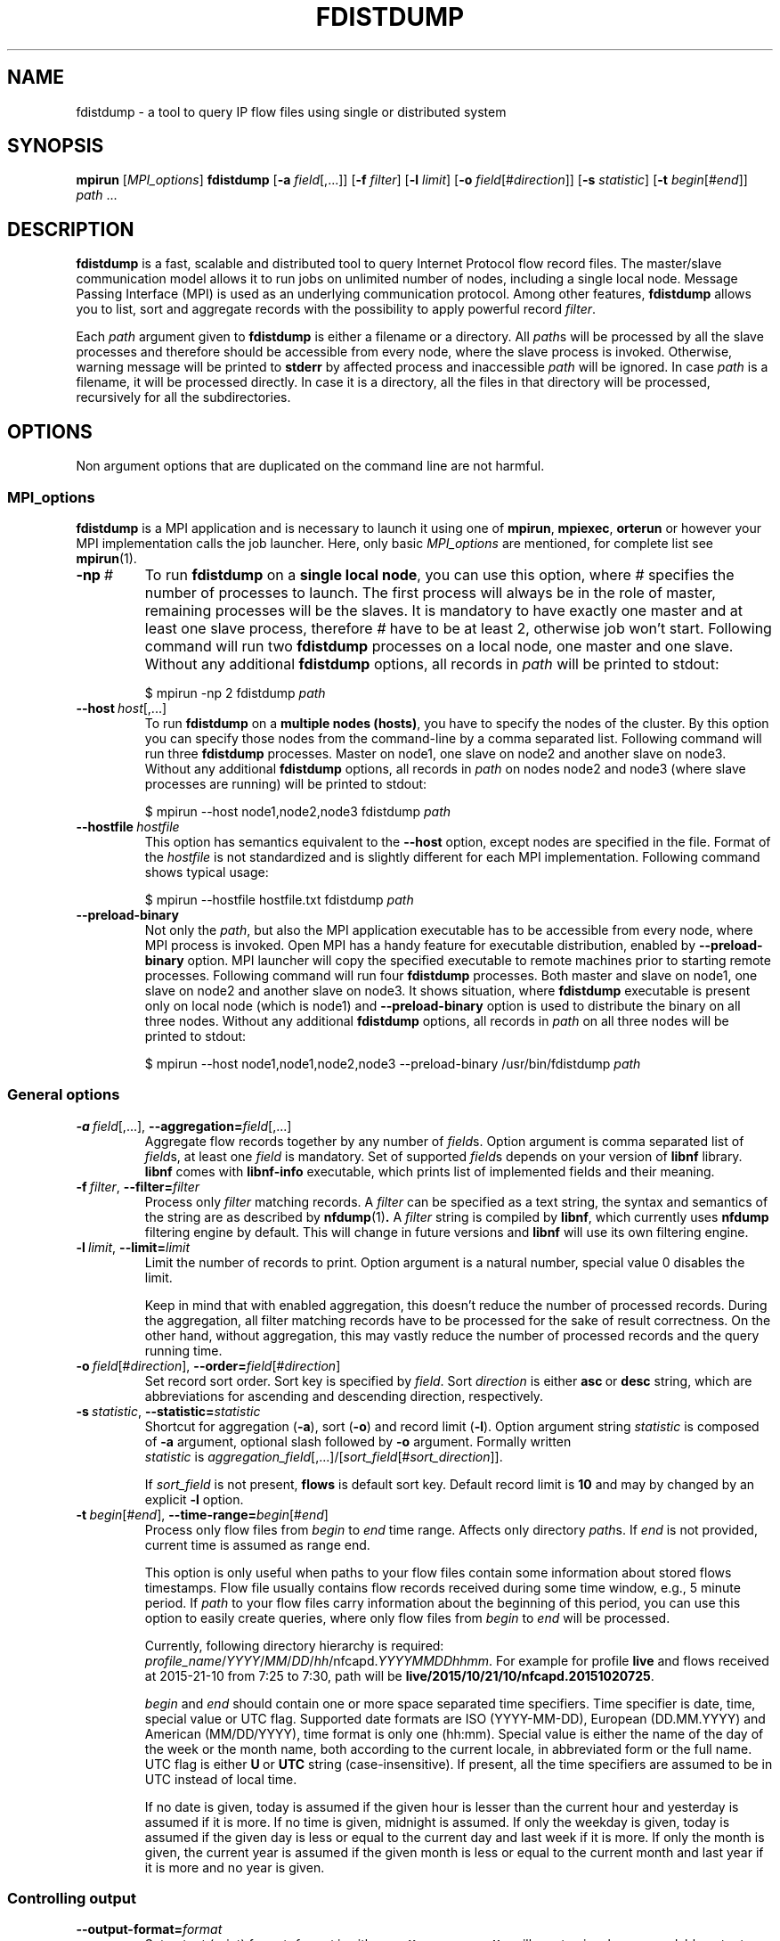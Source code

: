 .\" Man page for fdistdump
.\" Author: Jan Wrona, <wrona@cesnet.cz>
.TH FDISTDUMP 1 "2015-10-16" "0.1" "fdistdump manual"
.\" NAME section ---------------------------------------------------------------
.SH NAME
fdistdump \- a tool to query IP flow files using single or distributed system
.\" SYNOPSIS section -----------------------------------------------------------
.SH SYNOPSIS
.B mpirun
.RI [ MPI_options ]
.B fdistdump
.RB [ -a
.IR field [,...]]
.RB [ -f
.IR filter ]
.RB [ -l
.IR limit ]
.RB [ -o
.IR field [# direction ]]
.RB [ -s
.IR statistic ]
.RB [ -t
.IR begin [# end ]]
.IR path \ ...
.\" DESCRIPTION section --------------------------------------------------------
.SH DESCRIPTION
.B fdistdump
is a fast, scalable and distributed tool to query Internet Protocol flow record files.
The master/slave communication model allows it to run jobs on unlimited number of nodes, including a single local node.
Message Passing Interface (MPI) is used as an underlying communication protocol.
Among other features,
.B fdistdump
allows you to list, sort and aggregate records with the possibility to apply powerful record
.IR filter .
.PP
Each
.I path
argument given to
.B fdistdump
is either a filename or a directory.
All
.IR path s
will be processed by all the slave processes and therefore should be accessible from every node, where the slave process is invoked.
Otherwise, warning message will be printed to
.B stderr
by affected process and inaccessible
.I path
will be ignored.
In case
.I path
is a filename, it will be processed directly.
In case it is a directory, all the files in that directory will be processed, recursively for all the subdirectories.
.\" OPTIONS section ------------------------------------------------------------
.SH OPTIONS
Non argument options that are duplicated on the command line are not harmful.
.\" TODO: Following is not true for fields.
.\" For options that require an argument, each duplication will override the previous argument value.
.\" MPI_options subsection ---------------------
.SS MPI_options
.B fdistdump
is a MPI application and is necessary to launch it using one of
.BR mpirun ,\  mpiexec ,\  orterun
or however your MPI implementation calls the job launcher.
Here, only basic
.I MPI_options
are mentioned, for complete list see
.BR mpirun (1).
.TP
.BI -np \ #
To run
.B fdistdump
on a
.BR "single local node" ,
you can use this option, where
.I #
specifies the number of processes to launch.
The first process will always be in the role of master, remaining processes will be the slaves.
It is mandatory to have exactly one master and at least one slave process, therefore
.I #
have to be at least 2, otherwise job won't start.
Following command will run two
.B fdistdump
processes on a local node, one master and one slave.
Without any additional
.B fdistdump
options, all records in
.I path
will be printed to stdout:
.PP
.nf
.RS
$ mpirun -np 2 fdistdump \fIpath\fR
.RE
.fi
.TP
.BI --host \ host\fR[,...]
To run
.B fdistdump
on a
.BR "multiple nodes (hosts)" ,
you have to specify the nodes of the cluster.
By this option you can specify those nodes from the command-line by a comma separated list.
Following command will run three
.B fdistdump
processes.
Master on node1, one slave on node2 and another slave on node3.
Without any additional
.B fdistdump
options, all records in
.I path
on nodes node2 and node3 (where slave processes are running) will be printed to stdout:
.PP
.nf
.RS
$ mpirun --host node1,node2,node3 fdistdump \fIpath\fR
.RE
.fi
.TP
.BI --hostfile \ hostfile
This option has semantics equivalent to the
.B --host
option, except nodes are specified in the file.
Format of the
.I hostfile
is not standardized and is slightly different for each MPI implementation.
Following command shows typical usage:
.PP
.nf
.RS
$ mpirun --hostfile hostfile.txt fdistdump \fIpath\fR
.RE
.fi
.TP
.B --preload-binary
Not only the
.IR path ,
but also the MPI application executable has to be accessible from every node, where MPI process is invoked.
Open\ MPI has a handy feature for executable distribution, enabled by
.B --preload-binary
option.
MPI launcher will copy the specified executable to remote machines prior to starting remote processes.
Following command will run four
.B fdistdump
processes. Both master and slave on node1, one slave on node2 and another slave on node3. It shows situation, where 
.B fdistdump
executable is present only on local node (which is node1) and
.B --preload-binary
option is used to distribute the binary on all three nodes.
Without any additional
.B fdistdump
options, all records in
.I path
on all three nodes will be printed to stdout:
.PP
.nf
.RS
$ mpirun --host node1,node1,node2,node3 --preload-binary /usr/bin/fdistdump \fIpath\fR
.RE
.fi
.\" General options subsection ---------------------
.SS General options
.TP
.\" TODO: address prefixes, field overwriting
.BI -a \ field\fR[,...],\ \fB--aggregation= \fIfield\fR[,...]
Aggregate flow records together by any number of
.IR field s.
Option argument is comma separated list of
.IR field s,
at least one
.I field
is mandatory.
Set of supported
.IR field s
depends on your version of
.B libnf
library.
.B libnf
comes with
.B libnf-info
executable, which prints list of implemented fields and their meaning.
.TP
.BI -f \ filter\fR,\  --filter= filter
Process only
.I filter
matching records.
A
.I filter
can be specified as a text string, the syntax and semantics of the string are as described by
.BR nfdump (1) .
A
.I filter
string is compiled by
.BR libnf ,
which currently uses
.B nfdump
filtering engine by default. This will change in future versions and
.B libnf
will use its own filtering engine.
.TP
.BI -l \ limit\fR,\  --limit= limit
Limit the number of records to print. Option argument is a natural number, special value 0 disables the limit.

Keep in mind that with enabled aggregation, this doesn't reduce the number of processed records.
During the aggregation, all filter matching records have to be processed for the sake of result correctness.
On the other hand, without aggregation, this may vastly reduce the number of processed records and the query running time.
.TP
.BI -o \ field\fR[#\fIdirection\fR],\  --order= field\fR[#\fIdirection\fR]
Set record sort order.
Sort key is specified by
.IR field .
Sort
.I direction
is either
.BR asc \ or \ desc
string, which are abbreviations for ascending and descending direction, respectively.
.TP
.BI -s \ statistic\fR,\  --statistic= statistic
Shortcut for aggregation (\fB-a\fR), sort (\fB-o\fR) and record limit (\fB-l\fR). Option argument string
.I statistic
is composed of \fB-a\fR argument, optional slash followed by \fB-o\fR argument.
Formally written
.IR statistic \ is\  aggregation_field [,...]/[ sort_field [# sort_direction ]].

If
.I sort_field
is not present,
.B flows
is default sort key.
Default record limit is
.B 10
and may by changed by an explicit
.B -l
option.
.TP
.BI -t \ begin\fR[#\fIend\fR],\  --time-range= begin\fR[#\fIend\fR]
Process only flow files from
.I begin
to
.I end
time range.
Affects only directory
.IR path s.
If
.I end
is not provided, current time is assumed as range end.

This option is only useful when paths to your flow files contain some information about stored flows timestamps.
Flow file usually contains flow records received during some time window, e.g., 5 minute period.
If
.I path
to your flow files carry information about the beginning of this period, you can use this option to easily create queries, where only flow files from
.I begin
to
.I end
will be processed.

Currently, following directory hierarchy is required:
.IR profile_name / YYYY / MM / DD / hh /nfcapd. YYYYMMDDhhmm .
For example for profile
.B live
and flows received at 2015-21-10 from 7:25 to 7:30, path will be
.BR live/2015/10/21/10/nfcapd.20151020725 .

.IR begin \ and \ end
should contain one or more space separated time specifiers.
Time specifier is date, time, special value or UTC flag.
Supported date formats are ISO (YYYY-MM-DD), European (DD.MM.YYYY) and American (MM/DD/YYYY), time format is only one (hh:mm). 
Special value is either the name of the day of the week or the month name, both according to the current locale, in abbreviated form or the full name.
UTC flag is either
.BR U \ or\  UTC
string (case-insensitive). If present, all the time specifiers are assumed to be in UTC instead of local time.

If no date is given, today is assumed if the given hour is lesser than the current hour and yesterday is assumed if it is more.
If no time is given, midnight is assumed.
If only the weekday is given, today is assumed if the given day is less or equal to the current day and last week if it is more.
If only the month is given, the current year is assumed if the given month is less or equal to the current month and last year if it is more and no year is given.
.\" Controlling output subsection ---------------------
.SS Controlling output
.TP
.BI --output-format= format
Set output (print) format.
.I format
is either
.BR pretty \ or \ csv .
.B pretty
will create nice, human readable output, with fields formatted into columns.
It is the default option.
Data conversions are all set to the most human readable form (timestamps converted into broken-down time strings, TCP flags converted into string, ...). On the other hand, 
.B csv
will create machine readable output suitable for post-processing.
It is a standard comma separated values format, where all data conversions are set to the most machine readable form (timestamps printed as integers, TCP flags printed as a integers, ...).
.TP
.BI --output-ts-conv= timestamp_conversion
Set timestamp output conversion format.
.I timestamp_conversion
is either
.B none
or custom format string.

With
.B none
conversion, raw timestamp integer is printed.
Timestamp is composed from Unix time (number of seconds that have elapsed since 1.1.1970 UTC) enhanced with milliseconds (seconds are multiplied by 1000 and milliseconds are added).
For example 1445405280123 means 21.10.2015 7:28, 123 ms.

Custom format string is simply passed as format string to the
.BR strftime ()
function.
Default string for pretty print is
.RB ' "%F %T" '.
Dot and milliseconds are always appended.
.TP
.BI --output-ts-localtime
Convert timestamps to local time.
Timestamps stored in flow records are in UTC.
This option will convert them to the user's specified timezone (by
.BR localtime ()
function) before output conversion is performed.
.TP
.BI --output-volume-conv= volume_conversion
Set volume output conversion format.
Volume fields are
.BR bytes ,\  pkts ,\  outbytes ,\  outpkts ,\  flows ,\  bsp ,\  pps \ and\  bpp .
This conversion is also applied to the summary.

.I volume_conversion
is one of
.BR none ,\  metric-prefix \ or\  binary-prefix .
.B none
conversion will print raw integer or double.
Following will prepend standard unit prefix to indicate multiples of the unit.
The prefixes of the metric system such as kilo and mega, represent multiplication by powers of ten.
In information technology it is common to use binary prefixes such as kibi and mebi, which are based on powers of two.
For example 150000 will be converted to 150.0 k using
.B metric-prefix
and to 146.4 Ki using
.BR binary-prefix .
.TP
.BI --output-tcpflags-conv= TCP_flags_conversion
Set TCP flags output conversion format.
.I TCP_flags_conversion
is either
.BR none \ or\  str .
TCP flags are composed of 8 bits: CWR, ECE, URG, ACK, PSH, RST, SYN and FIN.

Using
.B none
conversion, raw integer is printed.
Using
.B str
conversion, flags are converted into human readable string composing of 8 characters.
Each character represents one bit, order is preserved (CWR is first, FIN is last).
If bit is set, character is set to the first letter of bit's name.
If bit is unset, character is set to the dot symbol.
For example C.UA..SF means that CWR, URG, ACK, SYN and FIN bits are set, others are unset.
.TP
.BI --output-addr-conv= IP_address_conversion
Set IP address output conversion format.
.I IP_address_conversion
is either
.BR none \ or\  str .
IP address is either IPv4 or IPv6 address.

With
.B none
conversion, IP address is converted to UINT[0]:UINT[1]:UINT[2]:UINT[3].
If IPv4 is present, first three UINTs are zero.
With
.B str
conversion,
.BR inet_ntop ()
function is used to convert binary representation to string.
.TP
.BI --output-proto-conv= IP_protocol_conversion
Set IP protocol output conversion format.
IP protocol is one octet long field in the IP header which defines the protocol used in the data portion of the IP datagram (usually TCP or UDP).
The Internet Assigned Numbers Authority maintains a list of IP protocol numbers.

.I IP_protocol_conversion
is either
.BR none \ or\  str .
Using
.B none
conversion will print raw integer. Using
.B str
conversion will print IP protocol name, as defined by IANA.
.TP
.BI --output-duration-conv= duration_conversion
Set
.B duration
conversion format.
.B duration
is field calculated by
.BR end \ -\  start .
.I duration_conversion
is either
.BR none \ or\  str .
Using
.BR none ,
raw integer is printed. Using
.BR str ,
duration is converted into HH:MM:SS.MS string.
.TP
.PD 0
.BI --summary
.TP
.PD
.BI --no-summary
Print/don't print summary at the end of the query.
By default, after the query is finished, query summary is printed.
It contains number of processed flows, sum of data packets and a sum of data bytes in all the processed flow records.
It also contains query duration (without MPI initialization) and number of flows processed per second.
Summary has the following format:

summary: F flows, P packets, B k bytes
         T seconds, F/T flows/second
.TP
.BI --fields= field \fR[,...]
Set the list of printed fields. Format of the argument is the same as for
.B -a
option.
Without enabled aggregation, default fields are
.BR first ,\  pkts ,\  bytes ,\  srcip ,\  dstip ,\  srcport ,\  dstport \ and\  proto ,
with aggregation enabled, default fields are
.BR duration ,\  flows ,\  pkts ,\  bytes ,\  bps ,\  pps \ and\  bpp
plus aggregation keys.

Without aggregation, you can add every valid field.
Just keep in mind, that the more fields are present, the more data have to processed and transferred from slaves to master.
With
.B nfdump
file format, it isn't possible to determine if the field is present in the flow record or not.
If the desired field isn't present, it will be printed as zero (or what the specified output conversion creates from zero).

With aggregation, this can be a little tricky. You can add only some fields without actually making the field aggregation key.
Those fields are
.BR first ,\  last ,\  received ,\  bytes ,\  pkts ,\  outbytes ,\  outpkts ,\  flows ,\  tcpflags ,\  eventtime ,\  duration ,\  bps ,\  pps \ and\  bpp .
If any other
.I field
is present in the list, it will be used as aggregation key.
.TP
.BI --progress-bar= progress_bar_type
Set progress bar type. Progress is calculated with resolution of one file.
This may be inaccurate if records are unevenly spread among files.

.I progress_bar_type
is one of
.BR none ,\  basic ,\  extended \ or\  file.
.B none
will disable progress bar,
.B basic
will show only total progress (enabled by default),
.B extended
will also show per slave progress.
Parameter
.B file
will continually rewrite file
.B progress.json
with current total and per slave progress.
.\" Other options subsection ---------------------
.SS Other options
.TP
.B --no-fast-topn
Disable fast top-N algorithm.
.B fdistdump
uses this algorithm for statistic (or top-N) queries.
This option shouldn't influence results in any way, it is just an optimization.
It should reduce amount of data transferred between master and slave(s).
There are three conditions that have to be met to make this algorithm work:

1. it is not disabled by this option

2. record limit is enabled
.RB ( -l )

3. sort key
.RB ( -o )
is one of traffic volume fields
.RB ( bytes ,\  pkts ,\  outbytes ,\  outpkts \ and\  flows ).
.\" Getting help subsection ---------------------
.SS Getting help
.TP
.B --help
Print a help message and exit.
.TP
.B --version
Display version information and exit.
.\" EXIT STATUS section --------------------------------------------------------
.SH EXIT STATUS
Exit status value depends on your MPI job launcher
.RB ( mpirun ,\  mpiexec ,\  orterun ,\ ...),
but it usually returns 0 if all processes return 0.
For behavior in situations, where one or more processes return non-zero value, see job launcher documentation.

.B fdistdump
processes return 0 on success, 1 on error.
.\" ENVIRONMENT section --------------------------------------------------------
.SH ENVIRONMENT
TZ environment variable is set to empty string for a short amount of time for internal reasons.
It is restored to its original value afterwards.
.\" FILES section --------------------------------------------------------------
.\".SH FILES There are no configuration files yet.
.\" NOTES section --------------------------------------------------------------
.SH NOTES
With disabled sorting and more than one input flow file (doesn't matter if local or distributed), output record order is undefined.
This is because of a race condition during concurrent file processing.
It also isn't guaranteed that with record limit
.RB ( -l ),
first records will be printed from first
.IR path .
It probably won't.
If you need defined record order, use sorting
.RB ( -o ).

Nfdump filtering engine, which we are using for now, isn't thread safe.
Therefore, query with filter may be slower than without one.
.\" BUGS section --------------------------------------------------------------
.SH BUGS
Summary counters for queries without aggregation and with record limit will be incorrect in most cases.
Summary is calculated for all the processed records on all the slaves, but only some of these records are printed out by master (because of the record limit).
.\" EXAMPLE section ------------------------------------------------------------
.SH EXAMPLE
.\" List records subsection ---------------------
.SS List records
Launch two
.B fdistdump
processes on local node, one master and one slave.
Slave process will read both specified flow files concurrently and print all records in both files.
.nf
\&  \fB$ mpirun -np 2 fdistdump /netflow/flow_file1 /netflow/flow_file2\fR
\&  first                       bytes     pkts     srcport     dstport     srcip              dstip             proto
\&  2015-01-19 22:59:17.387     841       5        57942       80          192.245.102.46     54.210.89.244     TCP
\&  2015-01-19 22:59:27.094     41        1        61746       5631        48.91.65.181       78.132.4.32       TCP
\&  2015-01-19 22:59:27.675     104       2        55865       13242       100.4.71.246       192.245.161.140   TCP
\&  <output omitted>

\&  summary: 20 flows, 54 packets, 5.9 k bytes
\&           0.009140 seconds, 2.2 k flows/second
.fi

Launch two
.B fdistdump
processes, one master and one slave.
Slave process will recursively read all files within specified directory.
With enabled record limit, only 100 records will be printed.
As you can see, summary shows 129000 processed records, but query contained limit to 100 records.
This is not incorrect, see BUGS section for more information about summary in this type of queries.
.nf
\&  \fB$ mpirun -np 2 fdistdump -l 100 flow_dir/\fR
\&  first                       bytes      pkts     srcport     dstport     srcip              dstip            proto
\&  2015-01-20 07:08:58.186     27.1 k     29       28974       1115        172.173.129.10     99.28.15.205     TCP
\&  2015-01-20 07:09:22.010     346        2        51413       23705       20.107.222.24      172.173.14.68    UDP
\&  2015-01-20 07:08:58.058     54.3 k     58       14627       1115        172.173.129.10     99.28.15.205     TCP
\&  <output omitted>

\&  summary: 129.0 k flows, 3.2 M packets, 3.3 G bytes
\&           0.037444 seconds, 3.4 M flows/second
.fi

Launch three
.B fdistdump
processes, master on node1 and slaves on node2 and node3.
Each slave process will read specified file and directory (recursively).
Filter is specified, so only records matching the filter will be processed.
.B --fields
option arguments specify to print only IP addresses and ports.
.nf
\&  \fB$ mpirun --host node1,node2,node3 fdistdump -f "net 147.229.0.0/16" --fields=srcip,dstip,srcport,dstport flow_dir/ flow_file\fR
\&  srcport     dstport     srcip            dstip
\&  80          50646       147.229.65.183   166.202.83.16
\&  44543       23          147.229.222.104  166.206.150.135
\&  22          60034       172.20.250.182   147.229.79.171
\&  <output omitted>

\&  summary: 2.9 k flows, 52.1 k packets, 20.7 M bytes
\&           0.072878 seconds, 39.7 k flows/second
.fi

Launch job according to hostfile hf.txt.
Despite the record limit, each slave has to process all the records in all files inside specified directory.
This is because record sorting is enabled.
Sort key is
.BR bytes ,
which has implicit descending sort direction.
Record limit is 5, therefore 5 records with largest
.B bytes
values are printed.
.nf
\&  \fB$ mpirun --hostfile hf.txt fdistdump -o bytes -l 5 --no-summary flow_dir/\fR
\&  first                       bytes       pkts        srcport     dstport     srcip               dstip               proto
\&  2015-01-20 07:10:02.020     161.7 M     118.3 k     27032       27032       54.98.60.154        192.245.92.125      UDP
\&  2015-01-20 21:40:02.639     111.5 M     78.5 k      80          29835       172.21.3.117        203.136.78.254      TCP
\&  2015-01-20 17:48:50.191     103.6 M     69.1 k      60594       50554       172.173.118.99      192.121.195.133     TCP
\&  2015-01-20 14:06:58.177     41.4 M      32.5 k      0           0           195.166.35.230      166.206.177.218     IPv6
\&  2015-01-19 23:30:02.336     40.9 M      27.3 k      80          4425        172.21.3.117        156.194.181.105     TCP
.fi
.\" Aggregation subsection ---------------------
.SS Aggregation
Following query will process all the records in all the files within specified directory.
Records with the same aggregation key
.RB ( srcport
in this example) are aggregated (merged) together.
Output record order is undefined.
.nf
\&  \fB$ mpirun -np 2 fdistdump -a srcport flow_dir/\fR
\&  first                       last                        bytes       pkts       flows     srcport     duration         bps         pps       bpp
\&  2015-01-19 22:59:22.597     2015-01-19 23:59:15.862     2.9 M       47.3 k     544       62125       00:59:53.265     6.4 k       13.2      60.0
\&  2015-01-19 22:54:34.369     2015-01-19 23:59:57.297     2.0 G       6.1 M      2.2 M     0           01:05:22.928     4.1 M       1.6 k     325.0
\&  2015-01-19 22:59:16.469     2015-01-19 23:59:13.363     881.3 k     4.8 k      954       50232       00:59:56.894     2.0 k       1.3       181.0
\&  <output omitted>

\&  summary: 76.0 M flows, 971.2 M packets, 745.3 G bytes
\&           0.997696 seconds, 76.2 M flows/second
.fi


Launch three
.B fdistdump
processes, one master and two slaves, all on local node.
This configuration doesn't make much sense, because both slaves will process the same files.
Shell pathnames globbing in this case has exactly same effect as path specified in previous example.
Records are aggregated according to two keys, source IP address and protocol.
Result is sorted by number of flows (direction is explicitly specified as descending) and only first 10 records are printed.
.nf
\&  \fB$ mpirun -np 3 fdistdump -a srcip,proto -o flows#desc -l 10 --fields=first,bytes,pkts,flows flow_dir/*\fR
\&  first                       bytes       pkts        flows       srcip               proto
\&  2015-01-19 22:59:21.976     233.8 M     5.7 M       5.7 M       42.9.199.188        TCP  
\&  2015-01-19 22:59:22.836     66.3 M      1.6 M       1.6 M       108.131.134.164     TCP  
\&  2015-01-19 22:58:26.705     364.5 M     3.5 M       1.3 M       192.245.161.141     TCP  
\&  2015-01-19 22:58:28.770     224.1 M     3.0 M       1.2 M       192.245.161.140     TCP  
\&  2015-01-19 22:59:21.542     44.3 M      1.1 M       1.1 M       44.49.159.132       TCP  
\&  2015-01-19 22:59:21.405     78.6 M      1.1 M       1.1 M       172.21.3.102        UDP  
\&  2015-01-19 22:59:21.592     73.7 M      953.1 k     953.1 k     192.245.180.181     UDP  
\&  2015-01-19 22:59:21.391     34.9 M      872.8 k     866.5 k     44.49.159.133       TCP  
\&  2015-01-19 22:58:34.898     58.0 M      1.0 M       839.0 k     44.49.159.135       TCP  
\&  2015-01-19 22:58:53.195     454.4 M     3.2 M       804.2 k     192.245.229.227     TCP  

\&  summary: 152.1 M flows, 1.9 G packets, 1.5 T bytes
\&           3.273358 seconds, 46.5 M flows/second
.fi

Following query will produce same results as the previous one, because
.B -s
switch is only a shortcut.
.nf
\&  \fB$ mpirun -np 3 fdistdump -s srcip,proto/flows#desc flow_dir/*\fR
\&  <output omitted>
.fi

Statistic with filter is very popular query type.
.nf
\&  \fB$ mpirun --hostfile hf.txt fdistdump -s srcip -f "srcport 53 and proto UDP" flow_dir/*\fR
\&  <output omitted>
.fi

.\" Time range subsection ---------------------
.SS Time range
Only flow files corresponding to specified time range will be processed.
However, \fIpath\fR directories have to contain specific directory hierarchy.

Time range is from 2015-01-19 10:00 to 12:00 in local time of the Czech Republic.
It's during daylight saving time, CEST time zone, UTC+2.
Record timestamps are in UTC as you can see on \fBfirst\fR and \fBlast\fR values.
Aggregation key is \fBbytes\fR field, records with same bytes value are merged together.
.nf
\&  \fB$ mpirun --hostfile hf.txt fdistdump -l 3 -s bytes -t "2015-01-19 10:00#2015-01-19 12:00" profile_dir/\fR
\&  first                       last                        bytes     pkts       flows      duration         bps     pps       bpp
\&  2015-01-20 08:58:54.770     2015-01-20 10:59:50.970     92        58.3 M     57.8 M     02:00:56.200     0.1     8.0 k     0.0
\&  2015-01-20 08:58:48.334     2015-01-20 10:59:50.829     184       57.8 M     28.9 M     02:01:02.495     0.2     8.0 k     0.0
\&  2015-01-20 08:59:23.615     2015-01-20 10:59:50.989     40        24.3 M     24.3 M     02:00:27.374     0.0     3.4 k     0.0

\&  summary: 262.9 M flows, 1.8 G packets, 1.1 T bytes
\&           1.419171 seconds, 185.3 M flows/second
.fi

Following time range will process files from last Monday midnight until now.
.nf
\&  \fB$ mpirun --hostfile hf.txt fdistdump -t monday profile_dir/\fR
\&  <output omitted>
.fi

Time specifiers are in local time by default, but conversion to UTC is performed internally.
That may cause some problems.
In the following example, no files were processed, because specified time range is from the beginning of the daylight saving time in the Czech Republic.
Time is shifted from 02:00 to 03:00, therefore duration of this time range is zero.
.nf
\&  \fB$ mpirun --hostfile hf.txt fdistdump -s srcport --fields=duration \\
\&    -t "2015-03-29 02:00#2015-03-29 03:00" profile_dir/\fR
\&  first                       last                        flows       srcport     duration

\&  summary: 0 flows, 0 packets, 0 bytes
\&           0.011489 seconds, 0.0 flows/second
.fi

This can be solved by an \fBUTC\fR flag, which says that your time specifier is already in UTC.
.nf
\&  \fB$ mpirun --hostfile hf.txt fdistdump -s srcport --fields=duration \\
\&    -t "2015-03-29 01:00 UTC#2015-03-29 02:00 UTC" profile_dir/\fR
\&  first                       last                        flows       srcport     duration
\&  2015-01-20 00:59:11.186     2015-01-20 01:59:49.446     3.9 M       9200        01:00:38.260
\&  2015-01-20 00:55:05.673     2015-01-20 01:59:47.905     3.1 M       3389        01:04:42.232
\&  2015-01-20 00:57:37.130     2015-01-20 02:00:01.362     2.6 M       53          01:02:24.232
\&  <output omitted>

\&  summary: 68.6 M flows, 617.9 M packets, 476.6 G bytes
\&           0.610311 seconds, 112.4 M flows/second
.fi
.\" Miscellaneous subsection ---------------------
.SS Miscellaneous
Usage of CSV output format.
.nf
\&  \fB$ mpirun -np 2 fdistdump -o first --output-format=csv flow_file\fR
\&  first,bytes,pkts,srcport,dstport,srcip,dstip,proto
\&  1421708354242,180,3,41657,23,0:0:0:1896806481,0:0:0:2887049676,6
\&  1421708357387,841,5,57942,80,0:0:0:3237307950,0:0:0:919755252,6
\&  <output omitted>
.fi

TCP flags field with default conversion to human readable string.
.nf
\&  \fB$ mpirun -np 2 fdistdump -s srcport,dstport --fields=tcpflags --filter="proto TCP" flow_file\fR
\&  flows       srcport     dstport     tcpflags
\&  20.3 M      6000        9064        .....RS.
\&  13.5 M      6000        22          ...APRSF
\&  6.8 M       6000        1433        ...APRSF
\&  <output omitted>
\&  summary: 1.5 G flows, 18.5 G packets, 14.7 T bytes
\&           92.378761 seconds, 16.1 M flows/second
.fi

TCP flags and volumetric fields without conversion.
.nf
\&  \fB$ mpirun -np 2 fdistdump -s srcport,dstport --fields=tcpflags --filter="proto TCP" \\
\&    --output-tcpflags-conv=none --output-volume-conv=none flow_file\fR
\&  flows        srcport     dstport     tcpflags
\&  20339177     6000        9064        6
\&  13469252     6000        22          31
\&  6822069      6000        1433        31
\&  <output omitted>
\&  summary: 1490407622 flows, 18488114618 packets, 14734410728124 bytes
\&           89.289585 seconds, 16691841.7 flows/second
.fi
.\" SEE ALSO section -----------------------------------------------------------
.SH SEE ALSO
.BR inet_ntop (3)
.BR mpirun (1),
.BR nfdump (1),
.BR mpi (3)
.BR strftime (3)
